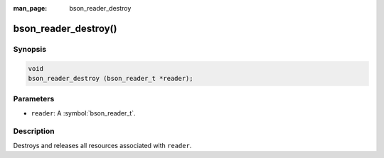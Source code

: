 :man_page: bson_reader_destroy

bson_reader_destroy()
=====================

Synopsis
--------

.. code-block:: c

  void
  bson_reader_destroy (bson_reader_t *reader);

Parameters
----------

* ``reader``: A :symbol:`bson_reader_t`.

Description
-----------

Destroys and releases all resources associated with ``reader``.

